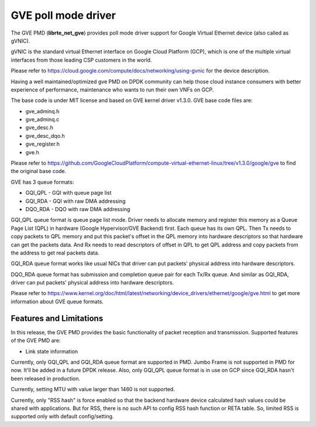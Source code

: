 .. SPDX-License-Identifier: BSD-3-Clause
   Copyright(C) 2022 Intel Corporation.

GVE poll mode driver
====================

The GVE PMD (**librte_net_gve**) provides poll mode driver support for
Google Virtual Ethernet device (also called as gVNIC).

gVNIC is the standard virtual Ethernet interface on Google Cloud Platform (GCP),
which is one of the multiple virtual interfaces from those leading CSP
customers in the world.

Please refer to https://cloud.google.com/compute/docs/networking/using-gvnic
for the device description.

Having a well maintained/optimized gve PMD on DPDK community can help those
cloud instance consumers with better experience of performance, maintenance
who wants to run their own VNFs on GCP.

The base code is under MIT license and based on GVE kernel driver v1.3.0.
GVE base code files are:

- gve_adminq.h
- gve_adminq.c
- gve_desc.h
- gve_desc_dqo.h
- gve_register.h
- gve.h

Please refer to https://github.com/GoogleCloudPlatform/compute-virtual-ethernet-linux/tree/v1.3.0/google/gve
to find the original base code.

GVE has 3 queue formats:

- GQI_QPL - GQI with queue page list
- GQI_RDA - GQI with raw DMA addressing
- DQO_RDA - DQO with raw DMA addressing

GQI_QPL queue format is queue page list mode.
Driver needs to allocate memory and register this memory
as a Queue Page List (QPL) in hardware (Google Hypervisor/GVE Backend) first.
Each queue has its own QPL.
Then Tx needs to copy packets to QPL memory
and put this packet's offset in the QPL memory into hardware descriptors
so that hardware can get the packets data.
And Rx needs to read descriptors of offset in QPL to get QPL address
and copy packets from the address to get real packets data.

GQI_RDA queue format works like usual NICs
that driver can put packets' physical address into hardware descriptors.

DQO_RDA queue format has submission and completion queue pair
for each Tx/Rx queue.
And similar as GQI_RDA,
driver can put packets' physical address into hardware descriptors.

Please refer to https://www.kernel.org/doc/html/latest/networking/device_drivers/ethernet/google/gve.html
to get more information about GVE queue formats.

Features and Limitations
------------------------

In this release, the GVE PMD provides the basic functionality
of packet reception and transmission.
Supported features of the GVE PMD are:

- Link state information

Currently, only GQI_QPL and GQI_RDA queue format are supported in PMD.
Jumbo Frame is not supported in PMD for now.
It'll be added in a future DPDK release.
Also, only GQI_QPL queue format is in use on GCP
since GQI_RDA hasn't been released in production.

Currently, setting MTU with value larger than 1460 is not supported.

Currently, only "RSS hash" is force enabled
so that the backend hardware device calculated hash values
could be shared with applications.
But for RSS, there is no such API to config RSS hash function or RETA table.
So, limited RSS is supported only with default config/setting.
